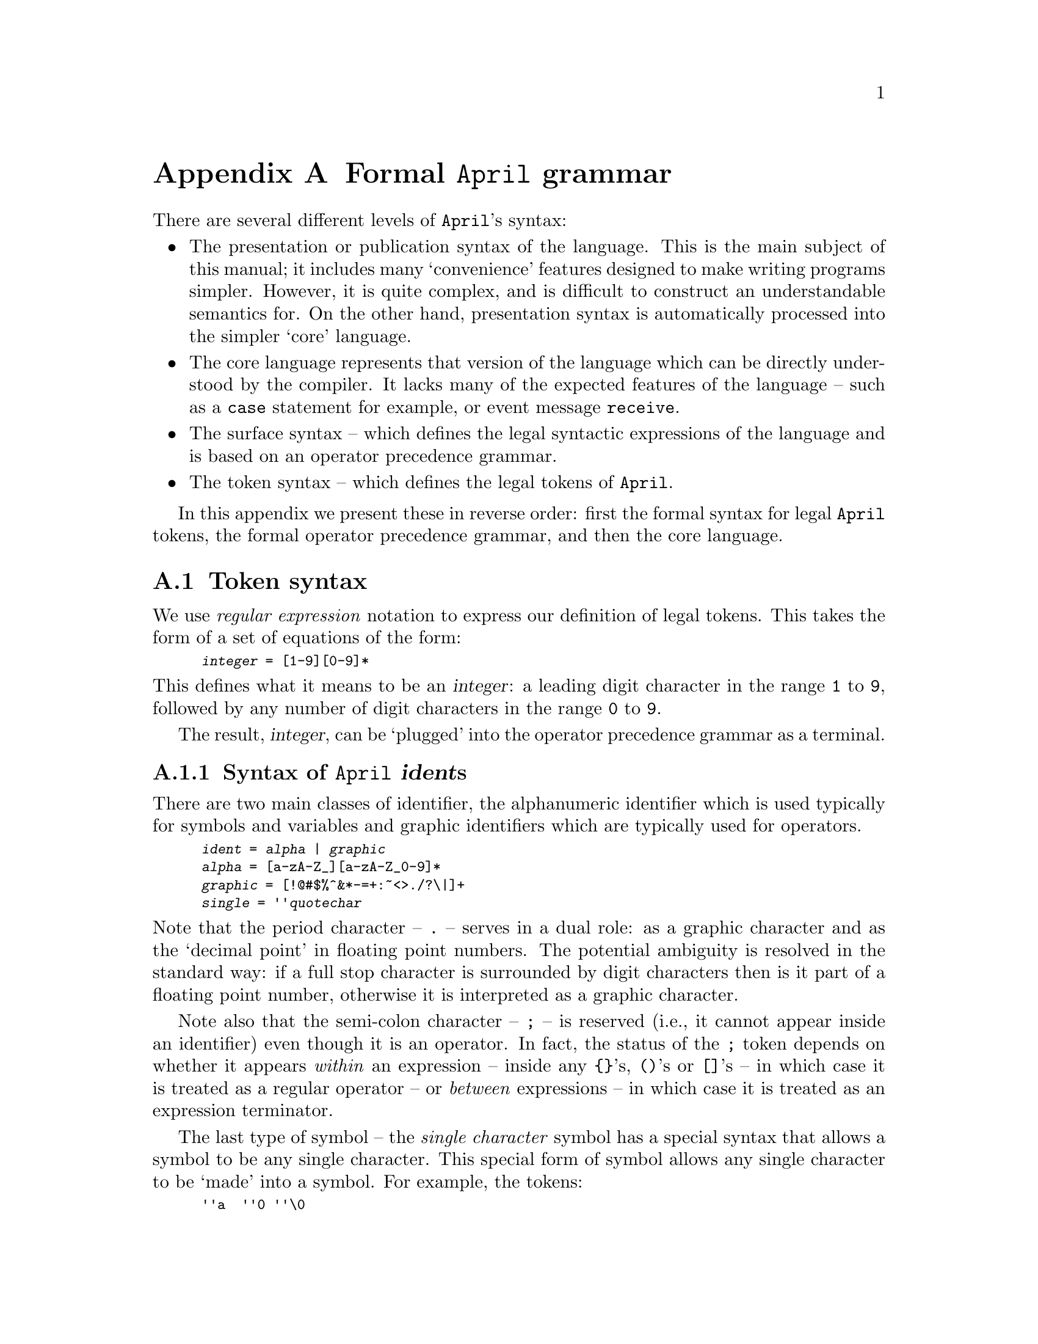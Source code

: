 @node April grammar
@appendix Formal @code{April} grammar
@cindex @code{April} formal grammar

@noindent
There are several different levels of @code{April}'s syntax:
@itemize @bullet
@item
The presentation or publication syntax of the language. This is the main
subject of this manual; it includes many `convenience' features designed
to make writing programs simpler. However, it is quite complex, and is
difficult to construct an understandable semantics for. On the other
hand, presentation syntax is automatically processed into the simpler
`core' language.

@item
The core language represents that version of the language which can be
directly understood by the compiler. It lacks many of the expected
features of the language -- such as a @code{case} statement for example,
or event message @code{receive}.

@item
The surface syntax -- which defines the legal syntactic expressions of
the language and is based on an operator precedence grammar.

@item
The token syntax -- which defines the legal tokens of @code{April}.
@end itemize

In this appendix we present these in reverse order: first the formal
syntax for legal @code{April} tokens, the formal operator
precedence grammar, and then the core language.

@menu
* Token syntax::                Legal @code{April} symbols
* Operator precedence grammar::  Legal syntactic forms in @code{April}
* Core April syntax::           
* Presentation syntax::         Full form of @code{April} syntax
@end menu

@node Token syntax
@section Token syntax
@cindex @code{April} token syntax
@cindex Token syntax

@noindent
We use @emph{regular expression} notation to express our definition of
legal tokens. This takes the form of a set of equations of the form:

@smallexample
@emph{integer} = [1-9][0-9]*
@end smallexample

@noindent
This defines what it means to be an @var{integer}: a leading digit character
in the range @code{1} to @code{9}, followed by any number of digit
characters in the range @code{0} to @code{9}.

The result, @var{integer}, can be `plugged' into the operator precedence
grammar as a terminal.

@menu
* Identifier syntax::           syntax of @code{April} @var{ident}s
* Number syntax::               syntax of @code{April} numbers
* Strings::                     Syntax of @code{April} strings
* Comments::                    Syntax of @code{April} comments
@end menu

@node Identifier syntax
@subsection Syntax of @code{April} @var{ident}s
@cindex Syntax of @code{April} identifiers

@noindent
There are two main classes of identifier, the alphanumeric identifier
which is used typically for symbols and variables and graphic
identifiers which are typically used for operators.

@smallexample
@var{ident} = @var{alpha} | @var{graphic}
@var{alpha} = [a-zA-Z_][a-zA-Z_0-9]*
@var{graphic} = [!@@#$%^&*-=+:~<>./?\|]+
@var{single} = ''@var{quotechar}
@end smallexample

@noindent
Note that the period character -- @code{.} -- serves in a dual role: as a
graphic character and as the `decimal point' in floating point numbers. The
potential ambiguity is resolved in the standard way: if a full stop character
is surrounded by digit characters then is it part of a floating point number,
otherwise it is interpreted as a graphic character.

Note also that the semi-colon character -- @code{;} -- is reserved (i.e.,
it cannot appear inside an identifier) even though it is an operator. In
fact, the status of the @code{;} token depends on whether it appears
@emph{within} an expression -- inside any @code{@{@}}'s, @code{()}'s or
@code{[]}'s -- in which case it is treated as a regular operator -- or
@emph{between} expressions -- in which case it is treated as an
expression terminator.

The last type of symbol -- the @emph{single character} symbol has a
special syntax that allows a symbol to be any single character. This
special form of symbol allows any single character to be `made' into a
symbol. For example, the tokens:

@smallexample
''a  ''0 ''\0
@end smallexample

@noindent
are all symbols. The first one is in fact equivalent to simply:

@smallexample
'a
@end smallexample

@noindent
The second token refers to the ASCII character for the digit @code{0}
(not to be confused with the number zero) and the
last one refers to the NUL character.


@node Number syntax
@subsection Syntax of @code{April} numbers
@cindex Syntax of @code{April} numbers

@noindent
There are two main types of number: @var{integer}s and @var{floating}
point numbers, both are of type @code{number}.

@smallexample
@var{number} = @var{integer} @var{|} @var{charcode} @var{|} @var{floating}
@end smallexample

@noindent
In the case of @var{integer} we can use decimal, octal or
hexadecimal number representations:

@smallexample
@var{integer} = @var{decimal} | @var{octal} | @var{hex}
@var{decimal} = [1-9][0-9]*
@var{octal} = 0[0-7]*
@var{hex} = 0x[0-9a-fA-F]+
@end smallexample

Note that octal numbers have a leading zero digit, whereas decimal
numbers do not.  This convention is similar to the ``C'' language
convention for octal and decimal numbers.

A @var{charcode} is a useful way of denoting the numeric ASCII code of a
character. The form of a @var{charcode} is:

@smallexample
@var{charcode} = 0c@var{quotechar}
@end smallexample

For example, the tokens:

@smallexample
0cA 0c\n
@end smallexample

@noindent
denote the numeric values:
@smallexample
65 10
@end smallexample
corresponding to the ASCII values of upper case letter @code{A} and
line-feed respectively.

The regular expression for floating point numbers is:

@smallexample
@var{floating} = [0-9]+.[0-9]+([eE]-?[0-9]+)?
@end smallexample

@noindent
Notice that negative numbers do not form single tokens -- they are
`processed' as expressions. The @code{April} compiler does, however,
automatically fold such expressions into a negative number.

@node Strings
@subsection Syntax of @code{April} @code{strings}

@noindent
@code{April} strings may consist of arbitrary characters. 
The regular expression for @code{string} is:

@smallexample
@var{string} = "@var{quotechar}*"
@end smallexample

@noindent
The @var{quotechar} production defines the legal characters that may
appear in strings, it is also the basis of the single character symbol
notation and the character encoding notation. 

@var{quotechar} is also defined using regular expressions:

@smallexample
@var{quotechar} = [^"'\n\\]|\\@var{qchar}
@var{qchar} = [abdefnrtv\\] | octal | hex
@end smallexample

@noindent
i.e., a quote character is any character except new-line (or any other
control character), double or single quote or backslash, or a backslash
followed by a special character or by the numeric code of the character
in octal or hexadecimal. The notation @code{\\} in the regular
expression above means the character @code{\} -- backslash is a
meta-character of regular expression notation.

Some of the characters which may follow a backslash have a specific meaning:
@table @asis
@item @code{\a}
Alarm bell.

@item @code{\b}
Backspace character.

@item @code{\d}
Delete character.

@item @code{\e}
Escape character.

@item @code{\f}
Form feed character.

@item @code{\n}
New line character (@emph{as a character within the string}).

@item @code{\r}
Carriage return character.

@item @code{\t}
Tab character.

@item @code{\v}
Vertical tab character.
  
@item @code{\?}
Any other character, including the backslash character itself and the
quote characters.
@end table

@noindent
For convenience, string values can be split into adjacent segments: two
or more strings separated only by `white space' are considered to
represent a single string.

@node Comments
@subsection Syntax of @code{April} comments
@cindex Syntax of @code{April} comments

@noindent
There are two styles of comment supported by @code{April} -- line
comments and continuous comments. 

@table @asis
@item Line comments
take the form of a double hyphen (@code{--}), followed by
a non-graphic character -- usually a space -- and is terminated by the
end-of-line character or the end-of-file marker whichever comes first.

@item Continuous comments
are the same as ``C''-style comments: they are
started by the characters @code{/*} and terminated by the characters
@code{*/}.
@end table

Note that if a line comment contains the @code{/*} lead characters of a
continuous comment, they are ignored: they are not interpreted as the
start of a continuous comment.

However, a continuous comment may include a line comment, but if that
line comment contains the @code{*/} comment trail characters, the
continuous comment is terminated and the rest of the line is @emph{not}
treated as a comment.

@node Operator precedence grammar
@section Operator precedence grammar
@cindex Operator precedence grammar

@cindex Definite Clause Grammars
@cindex Grammar rules
@noindent
We shall use @emph{Definite Clause Grammars} (DCG) to write the grammar
rules for the operator precedence grammar.  A DCG rule looks like:

@smallexample
@var{term0}  @expansion{}  ( @var{term0} )
@end smallexample

@noindent
which means that a @code{term0} can be formed by taking a @code{term0} and
enclosing it with the tokens `@code{(}' and `@code{)}'.

It is permitted to include context sensitive tests in a DCG rule, these are
denoted by predicates which are enclosed by braces, as in 
@smallexample
@emph{term(N)}  @expansion{}  @emph{preop(O,P,R) @{P<=N@}} @emph{term(R)}
@end smallexample

@noindent
which builds in a test that the value @code{P} is numerically less than
@code{N}.

The full operator precedence grammar of @code{April} is essentially very
simple:

@smallexample
@var{term} @expansion{} @emph{term(2000)} ;          -- @r{Terms are terminated by a semi-colon.}

@emph{term(N)}  @expansion{}  @emph{preop(O,P,R) @{P<=N@} term(R)}
  |  @var{term}(@var{L}) @emph{infop(O,P,L,R)} @{P<=N@} @var{term}(@var{R})
  |  @var{term}(@var{L}) @var{postop}(@var{O},@var{P},@var{L}) @{@var{P}<=@var{N@}}
  |  @var{term0}

@var{term0}  @expansion{}  @var{ident}
  |  @var{number}
  |  @var{string}                    -- @r{A single string or a string sequence}
  |  ( )                      -- @r{Empty tuple}
  |  [ ]                      -- @r{Empty list}
  |  @{ @}                      -- @r{Empty statement}

  |  [ @var{list_els} ]                -- @r{Non-empty list}
  |  @{ @emph{term(2000)} @}              -- @r{Override operator precedences}
  |  ( @emph{term(2000)} )              -- @r{Override operator precedences}
  |  ''' @var{ident}                   -- @r{Escape operator and other interpretations}
  |  % @var{ident}                     -- @r{Type variable identifier}
  |  @var{term0 term0}                 -- @r{Function application}

@var{list_els} @expansion{} @emph{term(999)}
  | @emph{term(999)} , @var{list_els}
  | @emph{term(999)} ,.. @emph{term(999)}
@end smallexample

Note that @emph{preop(@var{O},@var{P},@var{R})} means that the
identifier @var{O} is a prefix operator with priority @var{P} and an
expected right priority of @var{R}. In the case of an associative prefix
operator @var{P} = @var{R}; whereas in the case on a
non-associative prefix operator @var{P} = @var{R}+1.

Similarly, @code{postop} and @code{infop} refer to postfix operators and
infix operators respectively.

Note that we have two `bracketing' combinations: the @code{@{@}} pair
and the @code{()} pair. While these are semantically equivalent, we
normally use @code{()}'s to group expression values, and we use
@code{@{@}}'s to group statements.

@node Core April syntax
@section Core @code{April} syntax
@cindex Core April syntax

@noindent
The `core' @code{April} syntax refers to the core version of the
language -- it represents the `minimal' form of @code{April}. In
contradistinction to the `presentation' syntax, core @code{April} lacks
many features and conveniences -- such as message sending and recieving,
@code{case} statements and @code{repeat}@dots{}@code{until} loops.

On the other hand, because core @code{April} is so minimal, it is
considerably easier to specify and to verify its soundness -- hence the
distinction. Presentation @code{April} is converted into core
@code{April} mostly by means of standard macros that are automatically
included by the @code{April} compiler.

@menu
* Core April types::            
* Core April expressions::      
* Core April patterns::         
* Core April statements::       
* Core April programs::         
@end menu

@node Core April types
@subsection Core @code{April} types
@cindex Core @code{April} types

@noindent
@smallexample
@var{type} @expansion{} symbol
  | number                      -- @r{Includes both integers and floating points}
  | string
  | %@var{ident}                       -- @r{type variable}
  | @var{type}[]                       -- @r{list-type}
  | @var{tuple-type}
  | @var{type} => @var{type}                 -- @r{function-type}
  | @var{type} @{@}                      -- @r{procedure-type}
  | %@var{ident}.@var{type}                  -- @r{bound type expression}
  | typeof(@var{exp})                 -- @r{`pick up' type of an expression}
  | any                         -- @r{universal type}

@var{tuple-type} @expansion{} @var{type} ? @var{ident}
  | @var{type} ? @var{ident} , @var{tuple-type}

@var{type-declaration} @expansion{} @var{type-name} ::= @var{type}
  | @var{type-name} ::= @var{new-type-declaration}

@var{new-type-declaration} @expansion{} @var{ident}
  | @var{ident} @var{type}             -- @r{labelled types}
  | @var{new-type-declaration} '|' @var{new-type-declaration}

@var{type-name} @expansion{} @var{ident}
  | @var{ident} (%@var{ident},@dots{},%@var{ident})
@end smallexample

@noindent
Note that there are a number of `standard' types which are pre-defined
in the @code{April} language but which are not mentioned here -- for
example, the @code{logical} type and the @code{handle} type. Such types,
while they are integral to the language, are defined by standard
definitions; for example, @code{logical} is defined:

@smallexample
logical ::= false | true;
@end smallexample

@node Core April expressions
@subsection Core @code{April} expressions
@cindex Core @code{April} expressions

@noindent
@smallexample
@var{exp} @expansion{} @var{ident}                 -- @r{may be a variable or a symbol}
  | ' @var{ident}                  -- @r{a} symbol
  | @var{number}
  | @var{string}
  | @var{tuple-expression}
  | @var{ident} @var{tuple-expression}
  | @var{list-expression}
  | @var{expression} . @var{expression}     -- @r{Dot expression}
  | @var{exp} @var{exp}                 -- @r{function application}
  | @var{function}
  | @var{procedure}
  | @var{exp} '|' @var{exp}             -- @r{limited to functions and procedures}
  | valof @var{statement}          -- @r{Statement should contain a @code{valis}}
  | collect @var{statement}          -- @r{Statement should contain @code{elemis}}
  | try @code{exp} onerror @var{function}
  | exception @var{exp}

@var{tuple-expression} @expansion{} @var{comma-tuple}
  | @var{theta-tuple}
  | ()                      -- @r{empty tuple}
  | @{@}                       -- @r{empty tuple}

@var{comma-tuple} @expansion{} @var{ident}=@var{exp}
  | @var{ident}=@var{exp} , @var{comma-tuple}

@var{theta-tuple} @expansion{} @var{theta-field} ;
  | @var{theta-field} ; @var{theta-field}
  | @var{theta-field} ; @var{theta-tuple}

@var{theta-field} @expansion{} @var{ident}=@var{exp}        -- @r{constant field}
  | @var{ident}:@var{exp}               -- @r{updateable field}
  | @var{type-name} ::= @var{type}

@var{list-expression} @expansion{} []
  | [ @var{list-elements} ]

@var{list-elements} @expansion{} @var{exp}
  | @var{exp} ,.. @var{exp}
  | @var{exp} , @var{list-elements}
@end smallexample

@noindent
Note that there is significant processing for @var{tuple} expressions
from presentation @code{April} syntax to core @code{April} syntax. In
particular, field names may be automatically generated for `unlabelled'
tuples and fields themselves may be generated from default values in the
case of labelled types.

Where field names must be generated automatically, they are typically
of a form which makes them unavailable to the programmer.

Note also that higher-level expressions -- such as
@code{if}@dots{}@code{then}@dots{}@code{else} -- are typically macro-processed
into special instances of the form:

@smallexample
@var{function} @var{exp}
@end smallexample

@noindent
I.e., a direct application of a literal function value to an expression.

@node Core April patterns
@subsection Core @code{April} patterns
@cindex Core @code{April} patterns

@smallexample
@var{pattern} @expansion{} @var{ident}                -- @r{new variable or pre-defined symbol}
  | @var{type} ? @var{ident}               -- @r{introduce typed variable}
  | ' @var{ident}
  | @var{list-pattern}
  | @var{tuple-pattern}
  | @var{ident} @var{tuple-pattern}
  | @var{string-pattern}
  | ! @var{exp}                     -- @r{match literal expression}
  | @var{pattern} :: @var{predicate}        -- @r{conditional pattern}

@var{list-pattern} @expansion{} []
  | [ @var{list-element-pattern} ]

@var{list-element-pattern} @expansion{} @var{pattern}
  | @var{pattern} , @var{list-element-pattern}
  | @var{pattern} , @var{pattern}

@var{tuple-pattern} @expansion{} @var{pattern}
  | @var{pattern} , @var{tuple-pattern}
@end smallexample

@node Core April statements
@subsection Core @code{April} statements
@cindex Core @code{April} statements

@smallexample
@var{statement} @expansion{} @var{stmt}
  | @var{stmt} ; @var{statement}

@var{stmt} @expansion{} @var{variable-declaration}
  | @var{ident} := @var{exp}
  | @var{exp} @var{exp}                   -- @r{Procedure call}
  | valis @var{exp}                 -- @r{Valid in a @code{valof} statement only}
  | elemis @var{exp}                -- @r{Valid in a @code{collect} statement only}
  | @var{statement}                 -- @r{Introduce new scope context}
  | @var{pattern} .= @var{expression}      -- @r{Pattern match statement}
  | @var{expression} . @var{statement}     -- @r{Dot statement}
  | for @var{pattern} in @var{expression} do @var{statement}
  | while @var{expression} do @var{statement}
  | @var{ident} :: @var{statement}         -- @r{Labelled statement}
  | leave @var{ident}
  | try @code{statement} onerror @var{procedure}
  | exception @var{exp}

@var{variable-declaration} @expansion{} @var{ident} : @var{expression}
  | @var{ident} = @var{expression}         -- @r{Read-only declaration}
@end smallexample


@node Core April programs
@subsection Core @code{April} programs
@cindex Core @code{April} programs

@noindent
April programs are composed of functions, procedures and collections of
these, which are all first-class @code{April} expressions. One notable
form of program expression is the `theta' tuple; a theta-tuple is a
tuple of values which may include recursively defined functions and
procedures and updateable fields. Updateable fields are only updateable
by functions and procedures defined within the theta-tuple itself.

@smallexample
@var{function} @expansion{} @var{pattern} => @var{exp}

@var{procedure} @expansion{} @var{pattern} -> @var{statement}
@end smallexample

@node Presentation syntax
@section @code{April} presentation syntax
@cindex @code{April} presentation syntax

@noindent
The presentation syntax is a strict super-set of @code{April}'s core
syntax. It also clearly defines the expected contents of an @code{April}
program file.

@code{April} presentation syntax also includes a number of convenience
features -- such as allowing elements of labelled types to be written
using field names and to have default values associated with them. In
addition, the presentation syntax defines statements such as message
send and message receive.

@smallexample
@var{program-file} @expansion{} @var{file-element}
  | @var{file-element} @var{program-file}
  | @var{program-element}

@var{file-element} @expansion{} @var{macro-definition}
  | @var{type-declaration}                 -- @r{non-recursive only}
  | @var{include statement}

@var{macro-definition} @expansion{} #macro @var{macro-pattern} ==> @var{macro-replacement}

@var{macro-pattern} @expansion{} @var{number}
  | @var{string}
  | _
  | number
  | symbol
  | string
  | list
  | tuple
  | @var{ident}                            -- @r{may be literal or macro var}
  | []                                 -- empty list
  | [@var{macro-pattern} ,..@var{macro-pattern}]
  | @var{macro-pattern} []
  | (@var{macro-pattern},@dots{},@var{macro-pattern})
  | ? @var{ident}                          -- @r{define new macro var}
  | @var{macro-pattern} ? @var{ident}
  | @var{macro-pattern} ~ @var{macro-pattern}
  | @var{macro-pattern} @@ @var{macro-pattern}
  | @var{macro-pattern} ./ @var{macro-pattern}
  | @var{macro-pattern} | @var{macro-pattern}
  | @var{macro-pattern} @var{macro-pattern}
  | '@var{ident}

@var{macro-replacement} @expansion{} @var{number}
  | @var{string}
  | @var{ident}                            -- @r{may be literal or macro var}
  | []
  | [@var{macro-replacement} ,..@var{macro-replacement}]
  | (@var{macro-replacement},@dots{},@var{macro-replacement})
  | @var{macro-replacement} ## @var{macro-replacement}
  | @var{macro-replacement} ./ @var{macro-replacement}
  | @var{macro-replacement} @@ @var{macro-replacement}
  | #macro @var{macro-replacement} ==> @var{macro-replacement}
  | #echo (@var{macro-replacement},@var{macro-replacement})
  | #error (@var{macro-replacement},@var{macro-replacement})
  | #warning (@var{macro-replacement},@var{macro-replacement})
  | #list @var{macro-replacement}
  | #tuple @var{macro-replacement}
  | @var{macro-replacement} # @{ @var{macro-definition};@dots{};@var{macro-definition}@}
  | @var{macro-replacement} @var{macro-replacement}
  
@var{program-element} @expansion{} @var{program}
  | @var{module}

@var{program} @expansion{} program @var{import} in @var{body} execute @var{ident}

@var{module} @expansion{} module @var{import} in @var{body} export @var{ident-sequence}

@var{import} @expansion{} 
  | import @var{import-spec}

@var{import-spec} @expansion{} @var{program-spec} from @var{file} 
  | @var{import-spec} and @var{import-spec}

@var{program-spec} @expansion{} @var{type} ? @var{ident}

@var{body} @expansion{} @var{var-declaration}   -- @r{may be recursive}
  | @var{function-definition}
  | @var{procedure-definition}
  | @var{type-declaration}
  | @var{body} ; @var{body}
@end smallexample

